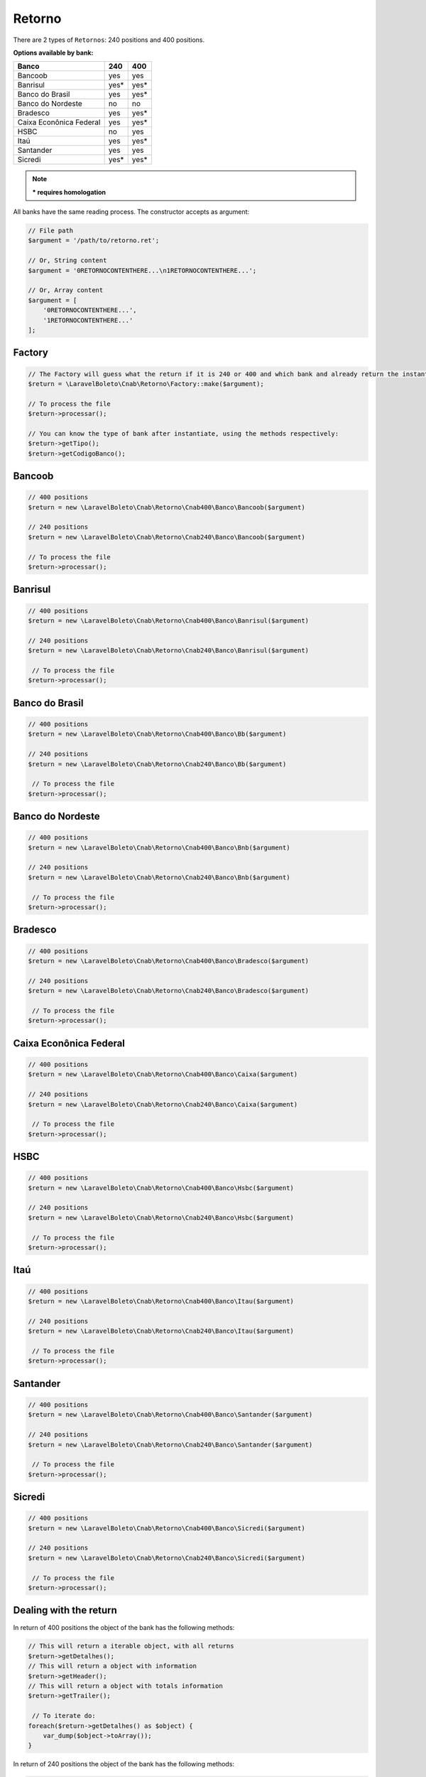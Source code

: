 .. _return:

Retorno
=======

There are 2 types of ``Retornos``: 240 positions and 400 positions.

**Options available by bank:**

=========================  ====  ====
Banco                      240   400
=========================  ====  ====
Bancoob                    yes   yes
Banrisul                   yes*  yes*
Banco do Brasil            yes   yes*
Banco do Nordeste          no    no
Bradesco                   yes   yes*
Caixa Econônica Federal    yes   yes*
HSBC                       no    yes
Itaú                       yes   yes*
Santander                  yes   yes
Sicredi                    yes*  yes*
=========================  ====  ====

.. note::
    *** requires homologation**

All banks have the same reading process.
The constructor accepts as argument:

.. code-block:: php

    // File path
    $argument = '/path/to/retorno.ret';

    // Or, String content
    $argument = '0RETORNOCONTENTHERE...\n1RETORNOCONTENTHERE...';

    // Or, Array content
    $argument = [
        '0RETORNOCONTENTHERE...',
        '1RETORNOCONTENTHERE...'
    ];


Factory
-------

.. code-block:: php

    // The Factory will guess what the return if it is 240 or 400 and which bank and already return the instantiated object
    $return = \LaravelBoleto\Cnab\Retorno\Factory::make($argument);

    // To process the file
    $return->processar();

    // You can know the type of bank after instantiate, using the methods respectively:
    $return->getTipo();
    $return->getCodigoBanco();


Bancoob
-------

.. code-block:: php

    // 400 positions
    $return = new \LaravelBoleto\Cnab\Retorno\Cnab400\Banco\Bancoob($argument)

    // 240 positions
    $return = new \LaravelBoleto\Cnab\Retorno\Cnab240\Banco\Bancoob($argument)

    // To process the file
    $return->processar();

Banrisul
--------

.. code-block:: php

    // 400 positions
    $return = new \LaravelBoleto\Cnab\Retorno\Cnab400\Banco\Banrisul($argument)

    // 240 positions
    $return = new \LaravelBoleto\Cnab\Retorno\Cnab240\Banco\Banrisul($argument)

     // To process the file
    $return->processar();

Banco do Brasil
---------------

.. code-block:: php

    // 400 positions
    $return = new \LaravelBoleto\Cnab\Retorno\Cnab400\Banco\Bb($argument)

    // 240 positions
    $return = new \LaravelBoleto\Cnab\Retorno\Cnab240\Banco\Bb($argument)

     // To process the file
    $return->processar();

Banco do Nordeste
-----------------

.. code-block:: php

    // 400 positions
    $return = new \LaravelBoleto\Cnab\Retorno\Cnab400\Banco\Bnb($argument)

    // 240 positions
    $return = new \LaravelBoleto\Cnab\Retorno\Cnab240\Banco\Bnb($argument)

     // To process the file
    $return->processar();

Bradesco
--------

.. code-block:: php

    // 400 positions
    $return = new \LaravelBoleto\Cnab\Retorno\Cnab400\Banco\Bradesco($argument)

    // 240 positions
    $return = new \LaravelBoleto\Cnab\Retorno\Cnab240\Banco\Bradesco($argument)

     // To process the file
    $return->processar();

Caixa Econônica Federal
-----------------------

.. code-block:: php

    // 400 positions
    $return = new \LaravelBoleto\Cnab\Retorno\Cnab400\Banco\Caixa($argument)

    // 240 positions
    $return = new \LaravelBoleto\Cnab\Retorno\Cnab240\Banco\Caixa($argument)

     // To process the file
    $return->processar();

HSBC
----

.. code-block:: php

    // 400 positions
    $return = new \LaravelBoleto\Cnab\Retorno\Cnab400\Banco\Hsbc($argument)

    // 240 positions
    $return = new \LaravelBoleto\Cnab\Retorno\Cnab240\Banco\Hsbc($argument)

     // To process the file
    $return->processar();

Itaú
----

.. code-block:: php

    // 400 positions
    $return = new \LaravelBoleto\Cnab\Retorno\Cnab400\Banco\Itau($argument)

    // 240 positions
    $return = new \LaravelBoleto\Cnab\Retorno\Cnab240\Banco\Itau($argument)

     // To process the file
    $return->processar();

Santander
---------

.. code-block:: php

    // 400 positions
    $return = new \LaravelBoleto\Cnab\Retorno\Cnab400\Banco\Santander($argument)

    // 240 positions
    $return = new \LaravelBoleto\Cnab\Retorno\Cnab240\Banco\Santander($argument)

     // To process the file
    $return->processar();

Sicredi
-------

.. code-block:: php

    // 400 positions
    $return = new \LaravelBoleto\Cnab\Retorno\Cnab400\Banco\Sicredi($argument)

    // 240 positions
    $return = new \LaravelBoleto\Cnab\Retorno\Cnab240\Banco\Sicredi($argument)

     // To process the file
    $return->processar();


Dealing with the return
-----------------------

In return of 400 positions the object of the bank has the following methods:

.. code-block:: php

    // This will return a iterable object, with all returns
    $return->getDetalhes();
    // This will return a object with information
    $return->getHeader();
    // This will return a object with totals information
    $return->getTrailer();

     // To iterate do:
    foreach($return->getDetalhes() as $object) {
        var_dump($object->toArray());
    }

In return of 240 positions the object of the bank has the following methods:

.. code-block:: php

    // This will return a iterable object, with all returns
    $return->getDetalhes();
    // This will return a object with information
    $return->getHeader();
    // This will return a object with information by lote
    $return->getHeaderLote();
    // This will return a object with totals information
    $return->getTrailer();
    // This will return a object with totals information by lote
    $return->getTrailerLote();

    // To iterate do:
    foreach($return->getDetalhes() as $object) {
        var_dump($object->toArray());
    }


The return object implements ``SeekableIterator``, so you can do a foreach on the object that will iterate for each return:

.. code-block:: php

    foreach($return as $object) {
        var_dump($object->toArray());
    }

.. seealso::

   `API return docs <https://LeonardoMax.github.io/laravel-boleto/namespace-LeonardoMax.LaravelBoleto.Cnab.Retorno.html>`_
      Documentation for return objects.

   `Examples <https://github.com/LeonardoMax/laravel-boleto/tree/master/exemplos>`_
      Examples of use
